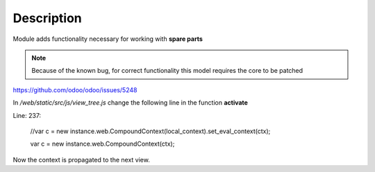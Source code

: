 Description
===========

Module adds functionality necessary for working with **spare parts**


.. note:: Because of the known bug, for correct functionality this model requires
    the core to be patched

https://github.com/odoo/odoo/issues/5248

In */web/static/src/js/view_tree.js*
change the following line in the function **activate**

Line: 237:

    //var c = new instance.web.CompoundContext(local_context).set_eval_context(ctx);

    var c = new instance.web.CompoundContext(ctx);

Now the context is propagated to the next view.
